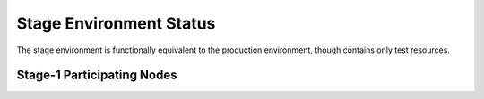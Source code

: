 Stage  Environment Status
=========================

The stage environment is functionally equivalent to the production environment, though contains only test resources.

Stage-1 Participating Nodes
---------------------------

.. raw:: html
   :file: _includes/stage_nodes.html



